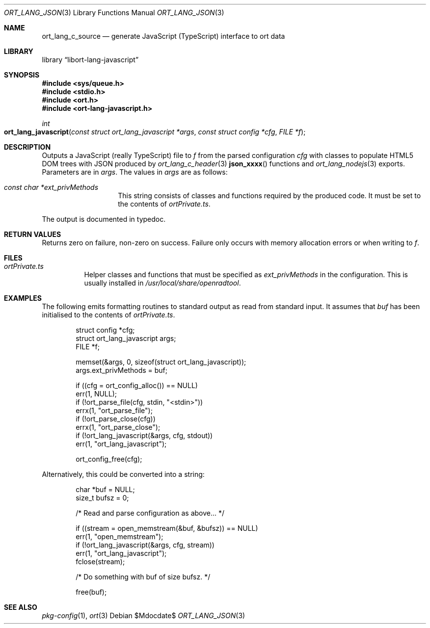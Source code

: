 .\"	$Id$
.\"
.\" Copyright (c) 2021 Kristaps Dzonsons <kristaps@bsd.lv>
.\"
.\" Permission to use, copy, modify, and distribute this software for any
.\" purpose with or without fee is hereby granted, provided that the above
.\" copyright notice and this permission notice appear in all copies.
.\"
.\" THE SOFTWARE IS PROVIDED "AS IS" AND THE AUTHOR DISCLAIMS ALL WARRANTIES
.\" WITH REGARD TO THIS SOFTWARE INCLUDING ALL IMPLIED WARRANTIES OF
.\" MERCHANTABILITY AND FITNESS. IN NO EVENT SHALL THE AUTHOR BE LIABLE FOR
.\" ANY SPECIAL, DIRECT, INDIRECT, OR CONSEQUENTIAL DAMAGES OR ANY DAMAGES
.\" WHATSOEVER RESULTING FROM LOSS OF USE, DATA OR PROFITS, WHETHER IN AN
.\" ACTION OF CONTRACT, NEGLIGENCE OR OTHER TORTIOUS ACTION, ARISING OUT OF
.\" OR IN CONNECTION WITH THE USE OR PERFORMANCE OF THIS SOFTWARE.
.\"
.Dd $Mdocdate$
.Dt ORT_LANG_JSON 3
.Os
.Sh NAME
.Nm ort_lang_c_source
.Nd generate JavaScript (TypeScript) interface to ort data
.Sh LIBRARY
.Lb libort-lang-javascript
.Sh SYNOPSIS
.In sys/queue.h
.In stdio.h
.In ort.h
.In ort-lang-javascript.h
.Ft int
.Fo ort_lang_javascript
.Fa "const struct ort_lang_javascript *args"
.Fa "const struct config *cfg"
.Fa "FILE *f"
.Fc
.Sh DESCRIPTION
Outputs a JavaScript (really TypeScript) file to
.Fa f
from the parsed configuration
.Fa cfg
with classes to populate HTML5 DOM trees with JSON produced by
.Xr ort_lang_c_header 3
.Fn json_xxxx
functions and
.Xr ort_lang_nodejs 3
exports.
Parameters are in
.Fa args .
The values in
.Fa args
are as follows:
.Bl -tag -width Ds -offset indent
.It Va const char *ext_privMethods
This string consists of classes and functions required by the produced
code.
It must be set to the contents of
.Pa ortPrivate.ts .
.El
.Pp
The output is documented in typedoc.
.\" The following requests should be uncommented and used where appropriate.
.\" .Sh CONTEXT
.\" For section 9 functions only.
.Sh RETURN VALUES
Returns zero on failure, non-zero on success.
Failure only occurs with memory allocation errors or when writing to
.Fa f .
.\" For sections 2, 3, and 9 function return values only.
.\" .Sh ENVIRONMENT
.\" For sections 1, 6, 7, and 8 only.
.Sh FILES
.Bl -tag -width Ds
.It Pa ortPrivate.ts
Helper classes and functions that must be specified as
.Va ext_privMethods
in the configuration.
This is usually installed in
.Pa /usr/local/share/openradtool .
.El
.\" .Sh EXIT STATUS
.\" For sections 1, 6, and 8 only.
.Sh EXAMPLES
The following emits formatting routines to standard output as read from
standard input.
It assumes that
.Va buf
has been initialised to the contents of
.Pa ortPrivate.ts .
.Bd -literal -offset indent
struct config *cfg;
struct ort_lang_javascript args;
FILE *f;

memset(&args, 0, sizeof(struct ort_lang_javascript));
args.ext_privMethods = buf;

if ((cfg = ort_config_alloc()) == NULL)
  err(1, NULL);
if (!ort_parse_file(cfg, stdin, "<stdin>"))
  errx(1, "ort_parse_file");
if (!ort_parse_close(cfg))
  errx(1, "ort_parse_close");
if (!ort_lang_javascript(&args, cfg, stdout))
  err(1, "ort_lang_javascript");

ort_config_free(cfg);
.Ed
.Pp
Alternatively, this could be converted into a string:
.Bd -literal -offset indent
char *buf = NULL;
size_t bufsz = 0;

/* Read and parse configuration as above... */

if ((stream = open_memstream(&buf, &bufsz)) == NULL)
  err(1, "open_memstream");
if (!ort_lang_javascript(&args, cfg, stream))
  err(1, "ort_lang_javascript");
fclose(stream);

/* Do something with buf of size bufsz. */

free(buf);
.Ed
.\" .Sh DIAGNOSTICS
.\" For sections 1, 4, 6, 7, 8, and 9 printf/stderr messages only.
.\" .Sh ERRORS
.\" For sections 2, 3, 4, and 9 errno settings only.
.Sh SEE ALSO
.Xr pkg-config 1 ,
.Xr ort 3
.\" .Sh STANDARDS
.\" .Sh HISTORY
.\" .Sh AUTHORS
.\" .Sh CAVEATS
.\" .Sh BUGS
